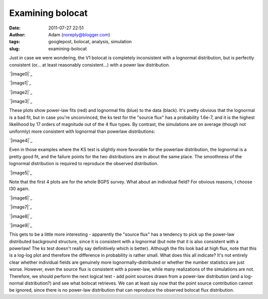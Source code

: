 Examining bolocat
#################
:date: 2011-07-27 22:51
:author: Adam (noreply@blogger.com)
:tags: googlepost, bolocat, analysis, simulation
:slug: examining-bolocat

Just in case we were wondering, the V1 bolocat is completely
inconsistent with a lognormal distribution, but is perfectly consistent
(or... at least reasonably consistent...) with a power law distribution.

.. raw:: html

   <div class="separator" style="clear: both; text-align: center;">

`|image0|`_

.. raw:: html

   </div>

.. raw:: html

   <div class="separator" style="clear: both; text-align: center;">

`|image1|`_

.. raw:: html

   </div>

.. raw:: html

   <div class="separator" style="clear: both; text-align: center;">

`|image2|`_

.. raw:: html

   </div>

.. raw:: html

   <div class="separator" style="clear: both; text-align: center;">

`|image3|`_

.. raw:: html

   </div>

These plots show power-law fits (red) and lognormal fits (blue) to the
data (black). It's pretty obvious that the lognormal is a bad fit, but
in case you're unconvinced, the ks test for the "source flux" has a
probability 1.6e-7, and it is the highest likelihood by 17 orders of
magnitude out of the 4 flux types.
By contrast, the simulations are on average (though not uniformly) more
consistent with lognormal than powerlaw distributions:

.. raw:: html

   <div class="separator" style="clear: both; text-align: center;">

`|image4|`_

.. raw:: html

   </div>

Even in those examples where the KS test is slightly more favorable for
the powerlaw distribution, the lognormal is a pretty good fit, and the
failure points for the two distributions are in about the same place.
The smoothness of the lognormal distribution is required to reproduce
the observed distribution.

.. raw:: html

   <div class="separator" style="clear: both; text-align: center;">

`|image5|`_

.. raw:: html

   </div>

Note that the first 4 plots are for the whole BGPS survey. What about an
individual field? For obvious reasons, I choose l30 again.

.. raw:: html

   <div class="separator" style="clear: both; text-align: center;">

`|image6|`_

.. raw:: html

   </div>

.. raw:: html

   <div class="separator" style="clear: both; text-align: center;">

`|image7|`_

.. raw:: html

   </div>

.. raw:: html

   <div class="separator" style="clear: both; text-align: center;">

`|image8|`_

.. raw:: html

   </div>

.. raw:: html

   <div class="separator" style="clear: both; text-align: center;">

`|image9|`_

.. raw:: html

   </div>

This gets to be a little more interesting - apparently the "source flux"
has a tendency to pick up the power-law distributed background
structure, since it is consistent with a lognormal (but note that it is
also consistent with a powerlaw! The ks test doesn't really say
definitively which is better). Although the fits look bad at high flux,
note that this is a log-log plot and therefore the difference in
probability is rather small.
What does this all indicate? It's not entirely clear whether individual
fields are genuinely more lognormally-distributed or whether the number
statistics are just worse. However, even the source flux is consistent
with a power-law, while many realizations of the simulations are not.
Therefore, we should perform the next logical test - add point sources
drawn from a power-law distribution (and a log-normal distribution?) and
see what bolocat retrieves. We can at least say now that the point
source contribution cannot be ignored, since there is no power-law
distribution that can reproduce the observed bolocat flux distribution.

.. raw:: html

   </p>

.. _|image10|: http://2.bp.blogspot.com/-kKaOXdf9hW4/TjBRmgiNmqI/AAAAAAAAGUI/4H0KJk70F_o/s1600/bolocat_flux_cdf.png
.. _|image11|: http://1.bp.blogspot.com/-3T9mrt5U39E/TjBRm5p7inI/AAAAAAAAGUQ/ARP6EKQDYo0/s1600/bolocat_flux40_cdf.png
.. _|image12|: http://4.bp.blogspot.com/-ytrgQo5XYEg/TjBRndOQqOI/AAAAAAAAGUY/9g--hpa5X0Y/s1600/bolocat_flux80_cdf.png
.. _|image13|: http://3.bp.blogspot.com/-TqVY1B1uGLw/TjBRnt6uLEI/AAAAAAAAGUg/FhXct0wpEio/s1600/bolocat_flux120_cdf.png
.. _|image14|: http://2.bp.blogspot.com/-lpOaHHV3e3Q/TjCTzm9RwFI/AAAAAAAAGWI/o57oH5SfdqE/s1600/simulations_ksvalues_lognormvspowerlaw.png
.. _|image15|: http://1.bp.blogspot.com/-8_WCGM_8AjM/TjB2tW_JZeI/AAAAAAAAGU4/SDR1guNcNq0/s1600/exp10_ds2_astrosky_arrang45_atmotest_amp1.0E%252B01_sky07_seed00_peak100.00_smooth_bolocat_cdf.png
.. _|image16|: http://1.bp.blogspot.com/-vHQoJtAe-vU/TjCIiVcRHsI/AAAAAAAAGVo/04fA4WSCnlA/s1600/bolocat_flux40_L30_cdf.png
.. _|image17|: http://1.bp.blogspot.com/-kIpe2v9_YpQ/TjCIimC8K2I/AAAAAAAAGVw/-o5GZ7DoLOw/s1600/bolocat_flux80_L30_cdf.png
.. _|image18|: http://2.bp.blogspot.com/-Shg66Vp6sUI/TjCIi2HEe4I/AAAAAAAAGV4/na0n21atNsI/s1600/bolocat_flux120_L30_cdf.png
.. _|image19|: http://1.bp.blogspot.com/-R2zq58aXXyI/TjCIjeTdjHI/AAAAAAAAGWA/D3xEDRAgY7M/s1600/bolocat_flux_L30_cdf.png

.. |image0| image:: http://2.bp.blogspot.com/-kKaOXdf9hW4/TjBRmgiNmqI/AAAAAAAAGUI/4H0KJk70F_o/s320/bolocat_flux_cdf.png
.. |image1| image:: http://1.bp.blogspot.com/-3T9mrt5U39E/TjBRm5p7inI/AAAAAAAAGUQ/ARP6EKQDYo0/s320/bolocat_flux40_cdf.png
.. |image2| image:: http://4.bp.blogspot.com/-ytrgQo5XYEg/TjBRndOQqOI/AAAAAAAAGUY/9g--hpa5X0Y/s320/bolocat_flux80_cdf.png
.. |image3| image:: http://3.bp.blogspot.com/-TqVY1B1uGLw/TjBRnt6uLEI/AAAAAAAAGUg/FhXct0wpEio/s320/bolocat_flux120_cdf.png
.. |image4| image:: http://2.bp.blogspot.com/-lpOaHHV3e3Q/TjCTzm9RwFI/AAAAAAAAGWI/o57oH5SfdqE/s320/simulations_ksvalues_lognormvspowerlaw.png
.. |image5| image:: http://1.bp.blogspot.com/-8_WCGM_8AjM/TjB2tW_JZeI/AAAAAAAAGU4/SDR1guNcNq0/s320/exp10_ds2_astrosky_arrang45_atmotest_amp1.0E%252B01_sky07_seed00_peak100.00_smooth_bolocat_cdf.png
.. |image6| image:: http://1.bp.blogspot.com/-vHQoJtAe-vU/TjCIiVcRHsI/AAAAAAAAGVo/04fA4WSCnlA/s320/bolocat_flux40_L30_cdf.png
.. |image7| image:: http://1.bp.blogspot.com/-kIpe2v9_YpQ/TjCIimC8K2I/AAAAAAAAGVw/-o5GZ7DoLOw/s320/bolocat_flux80_L30_cdf.png
.. |image8| image:: http://2.bp.blogspot.com/-Shg66Vp6sUI/TjCIi2HEe4I/AAAAAAAAGV4/na0n21atNsI/s320/bolocat_flux120_L30_cdf.png
.. |image9| image:: http://1.bp.blogspot.com/-R2zq58aXXyI/TjCIjeTdjHI/AAAAAAAAGWA/D3xEDRAgY7M/s320/bolocat_flux_L30_cdf.png
.. |image10| image:: http://2.bp.blogspot.com/-kKaOXdf9hW4/TjBRmgiNmqI/AAAAAAAAGUI/4H0KJk70F_o/s320/bolocat_flux_cdf.png
.. |image11| image:: http://1.bp.blogspot.com/-3T9mrt5U39E/TjBRm5p7inI/AAAAAAAAGUQ/ARP6EKQDYo0/s320/bolocat_flux40_cdf.png
.. |image12| image:: http://4.bp.blogspot.com/-ytrgQo5XYEg/TjBRndOQqOI/AAAAAAAAGUY/9g--hpa5X0Y/s320/bolocat_flux80_cdf.png
.. |image13| image:: http://3.bp.blogspot.com/-TqVY1B1uGLw/TjBRnt6uLEI/AAAAAAAAGUg/FhXct0wpEio/s320/bolocat_flux120_cdf.png
.. |image14| image:: http://2.bp.blogspot.com/-lpOaHHV3e3Q/TjCTzm9RwFI/AAAAAAAAGWI/o57oH5SfdqE/s320/simulations_ksvalues_lognormvspowerlaw.png
.. |image15| image:: http://1.bp.blogspot.com/-8_WCGM_8AjM/TjB2tW_JZeI/AAAAAAAAGU4/SDR1guNcNq0/s320/exp10_ds2_astrosky_arrang45_atmotest_amp1.0E%252B01_sky07_seed00_peak100.00_smooth_bolocat_cdf.png
.. |image16| image:: http://1.bp.blogspot.com/-vHQoJtAe-vU/TjCIiVcRHsI/AAAAAAAAGVo/04fA4WSCnlA/s320/bolocat_flux40_L30_cdf.png
.. |image17| image:: http://1.bp.blogspot.com/-kIpe2v9_YpQ/TjCIimC8K2I/AAAAAAAAGVw/-o5GZ7DoLOw/s320/bolocat_flux80_L30_cdf.png
.. |image18| image:: http://2.bp.blogspot.com/-Shg66Vp6sUI/TjCIi2HEe4I/AAAAAAAAGV4/na0n21atNsI/s320/bolocat_flux120_L30_cdf.png
.. |image19| image:: http://1.bp.blogspot.com/-R2zq58aXXyI/TjCIjeTdjHI/AAAAAAAAGWA/D3xEDRAgY7M/s320/bolocat_flux_L30_cdf.png
